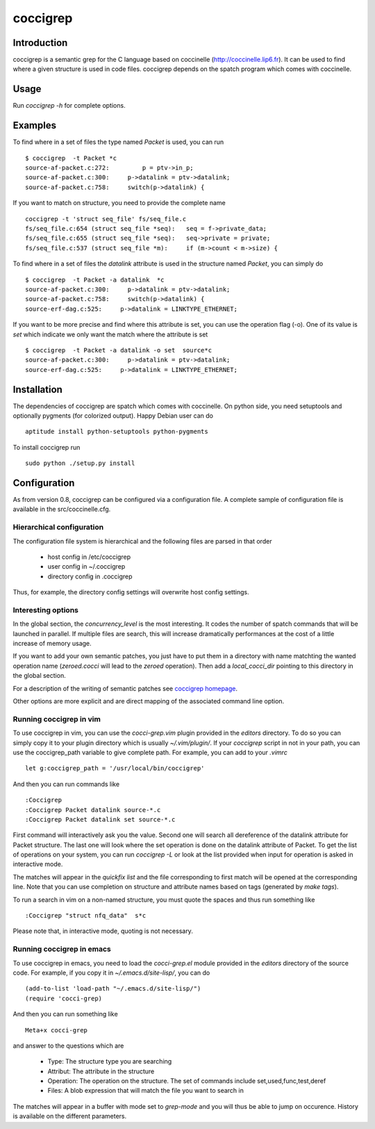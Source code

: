 =========
coccigrep
=========

Introduction
============

coccigrep is a semantic grep for the C language based on coccinelle
(http://coccinelle.lip6.fr). It can be used to find where a given
structure is used in code files. coccigrep depends on the spatch
program which comes with coccinelle.

Usage
=====

Run `coccigrep -h` for complete options.

Examples
========

To find where in a set of files the type named `Packet` is used, you
can run ::

    $ coccigrep  -t Packet *c
    source-af-packet.c:272:         p = ptv->in_p;
    source-af-packet.c:300:     p->datalink = ptv->datalink;
    source-af-packet.c:758:     switch(p->datalink) {

If you want to match on structure, you need to provide the complete name ::

    coccigrep -t 'struct seq_file' fs/seq_file.c
    fs/seq_file.c:654 (struct seq_file *seq): 	seq = f->private_data;
    fs/seq_file.c:655 (struct seq_file *seq): 	seq->private = private;
    fs/seq_file.c:537 (struct seq_file *m): 	if (m->count < m->size) {


To find where in a set of files the `datalink` attribute is used in the structure
named `Packet`, you can simply do ::

    $ coccigrep  -t Packet -a datalink  *c
    source-af-packet.c:300:     p->datalink = ptv->datalink;
    source-af-packet.c:758:     switch(p->datalink) {
    source-erf-dag.c:525:     p->datalink = LINKTYPE_ETHERNET;

If you want to be more precise and find where this attribute is set, you can use 
the operation flag (-o). One of its value is `set` which indicate we only want
the match where the attribute is set ::

    $ coccigrep  -t Packet -a datalink -o set  source*c
    source-af-packet.c:300:     p->datalink = ptv->datalink;
    source-erf-dag.c:525:     p->datalink = LINKTYPE_ETHERNET;

Installation
============

The dependencies of coccigrep are spatch which comes with coccinelle. On python side, you
need setuptools and optionally pygments (for colorized output). Happy Debian user can do ::

    aptitude install python-setuptools python-pygments

To install coccigrep run ::

    sudo python ./setup.py install

Configuration
=============

As from version 0.8, coccigrep can be configured via a configuration file. A complete sample of
configuration file is available in the src/coccinelle.cfg.

Hierarchical configuration
--------------------------

The configuration file system is hierarchical and the following files are parsed in that order

 - host config in /etc/coccigrep
 - user config in ~/.coccigrep
 - directory config in .coccigrep

Thus, for example, the directory config settings will overwrite host config settings.

Interesting options
-------------------

In the global section, the `concurrency_level` is the most interesting. It codes the number of
spatch commands that will be launched in parallel. If multiple files are search, this will
increase dramatically performances at the cost of a little increase of memory usage.

If you want to add your own semantic patches, you just have to put them in a directory with
name matchting the wanted operation name (`zeroed.cocci` will lead to the `zeroed` operation).
Then add a `local_cocci_dir` pointing to this directory in the global section.

For a description of the writing of semantic patches see `coccigrep homepage`_.

.. _coccigrep homepage: http://home.regit.org/software/coccigrep/

Other options are more explicit and are direct mapping of the associated command line option.

Running coccigrep in vim
------------------------

To use coccigrep in vim, you can use the `cocci-grep.vim` plugin provided in
the `editors` directory. To do so you can simply copy it to your plugin directory
which is usually `~/.vim/plugin/`. If your `coccigrep` script in not in your
path, you can use the coccigrep_path variable to give complete path. For
example, you can add to your `.vimrc` ::

    let g:coccigrep_path = '/usr/local/bin/coccigrep'

And then you can run commands like ::

    :Coccigrep
    :Coccigrep Packet datalink source-*.c
    :Coccigrep Packet datalink set source-*.c

First command will interactively ask you the value. Second one will search all
dereference of the datalink attribute for Packet structure. The last one will
look where the set operation is done on the datalink attribute of Packet. To get
the list of operations on your system, you can run `coccigrep -L` or look at
the list provided when input for operation is asked in interactive mode.

The matches will appear in the `quickfix list` and the file corresponding to first
match will be opened at the corresponding line. Note that you can use completion on
structure and attribute names based on tags (generated by `make tags`).

To run a search in vim on a non-named structure, you must quote the spaces and
thus run something like ::

    :Coccigrep "struct nfq_data"  s*c

Please note that, in interactive mode, quoting is not necessary.

Running coccigrep in emacs
--------------------------

To use coccigrep in emacs, you need to load the `cocci-grep.el` module provided in the `editors`
directory of the source code. For example, if you copy it in `~/.emacs.d/site-lisp/`, you
can do ::

    (add-to-list 'load-path "~/.emacs.d/site-lisp/")
    (require 'cocci-grep)

And then you can run something like ::

    Meta+x cocci-grep

and answer to the questions which are

 - Type: The structure type you are searching
 - Attribut: The attribute in the structure
 - Operation: The operation on the structure. The set of commands include set,used,func,test,deref
 - Files: A blob expression that will match the file you want to search in

The matches will appear in a buffer with mode set to `grep-mode` and you will thus be able to jump
on occurence. History is available on the different parameters.
